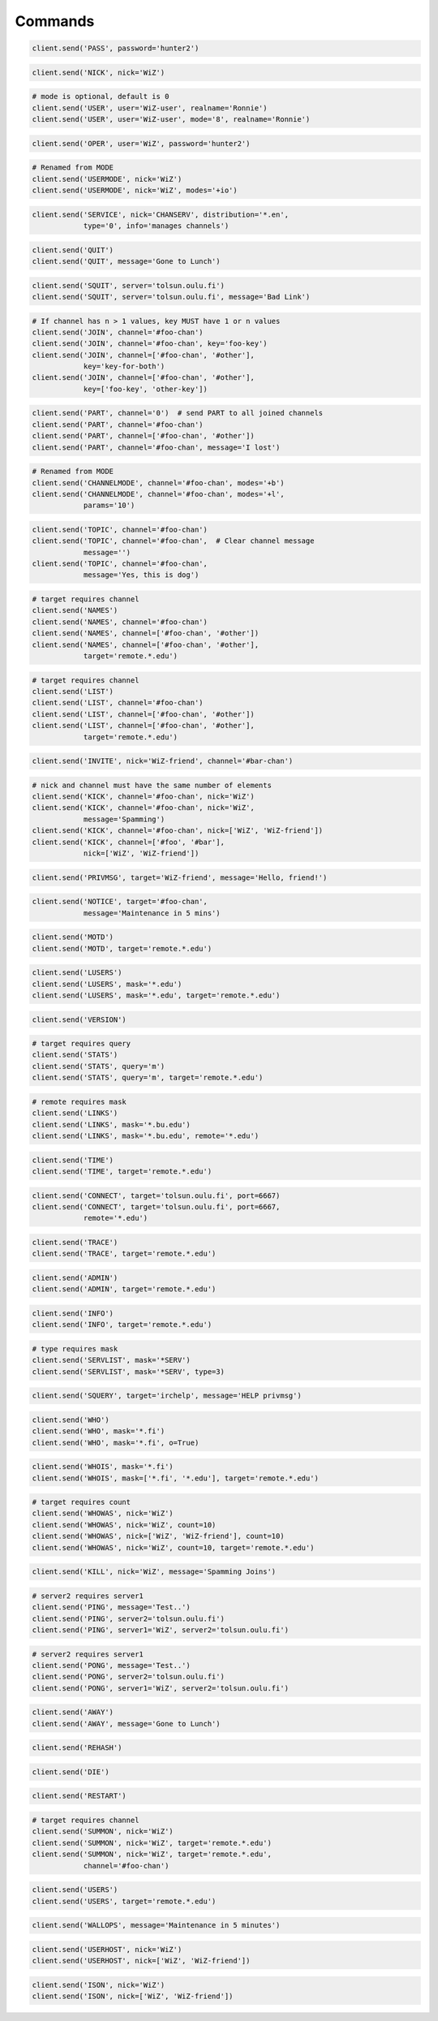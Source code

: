Commands
^^^^^^^^

.. code-block:: python

    client.send('PASS', password='hunter2')

.. code-block:: python

    client.send('NICK', nick='WiZ')

.. code-block:: python

    # mode is optional, default is 0
    client.send('USER', user='WiZ-user', realname='Ronnie')
    client.send('USER', user='WiZ-user', mode='8', realname='Ronnie')

.. code-block:: python

    client.send('OPER', user='WiZ', password='hunter2')

.. code-block:: python

    # Renamed from MODE
    client.send('USERMODE', nick='WiZ')
    client.send('USERMODE', nick='WiZ', modes='+io')

.. code-block:: python

    client.send('SERVICE', nick='CHANSERV', distribution='*.en',
                type='0', info='manages channels')

.. code-block:: python

    client.send('QUIT')
    client.send('QUIT', message='Gone to Lunch')

.. code-block:: python

    client.send('SQUIT', server='tolsun.oulu.fi')
    client.send('SQUIT', server='tolsun.oulu.fi', message='Bad Link')

.. code-block:: python

    # If channel has n > 1 values, key MUST have 1 or n values
    client.send('JOIN', channel='#foo-chan')
    client.send('JOIN', channel='#foo-chan', key='foo-key')
    client.send('JOIN', channel=['#foo-chan', '#other'],
                key='key-for-both')
    client.send('JOIN', channel=['#foo-chan', '#other'],
                key=['foo-key', 'other-key'])

.. code-block:: python

    client.send('PART', channel='0')  # send PART to all joined channels
    client.send('PART', channel='#foo-chan')
    client.send('PART', channel=['#foo-chan', '#other'])
    client.send('PART', channel='#foo-chan', message='I lost')

.. code-block:: python

    # Renamed from MODE
    client.send('CHANNELMODE', channel='#foo-chan', modes='+b')
    client.send('CHANNELMODE', channel='#foo-chan', modes='+l',
                params='10')

.. code-block:: python

    client.send('TOPIC', channel='#foo-chan')
    client.send('TOPIC', channel='#foo-chan',  # Clear channel message
                message='')
    client.send('TOPIC', channel='#foo-chan',
                message='Yes, this is dog')

.. code-block:: python

    # target requires channel
    client.send('NAMES')
    client.send('NAMES', channel='#foo-chan')
    client.send('NAMES', channel=['#foo-chan', '#other'])
    client.send('NAMES', channel=['#foo-chan', '#other'],
                target='remote.*.edu')

.. code-block:: python

    # target requires channel
    client.send('LIST')
    client.send('LIST', channel='#foo-chan')
    client.send('LIST', channel=['#foo-chan', '#other'])
    client.send('LIST', channel=['#foo-chan', '#other'],
                target='remote.*.edu')

.. code-block:: python

    client.send('INVITE', nick='WiZ-friend', channel='#bar-chan')

.. code-block:: python

    # nick and channel must have the same number of elements
    client.send('KICK', channel='#foo-chan', nick='WiZ')
    client.send('KICK', channel='#foo-chan', nick='WiZ',
                message='Spamming')
    client.send('KICK', channel='#foo-chan', nick=['WiZ', 'WiZ-friend'])
    client.send('KICK', channel=['#foo', '#bar'],
                nick=['WiZ', 'WiZ-friend'])

.. code-block:: python

    client.send('PRIVMSG', target='WiZ-friend', message='Hello, friend!')

.. code-block:: python

    client.send('NOTICE', target='#foo-chan',
                message='Maintenance in 5 mins')

.. code-block:: python

    client.send('MOTD')
    client.send('MOTD', target='remote.*.edu')

.. code-block:: python

    client.send('LUSERS')
    client.send('LUSERS', mask='*.edu')
    client.send('LUSERS', mask='*.edu', target='remote.*.edu')

.. code-block:: python

    client.send('VERSION')

.. code-block:: python

    # target requires query
    client.send('STATS')
    client.send('STATS', query='m')
    client.send('STATS', query='m', target='remote.*.edu')

.. code-block:: python

    # remote requires mask
    client.send('LINKS')
    client.send('LINKS', mask='*.bu.edu')
    client.send('LINKS', mask='*.bu.edu', remote='*.edu')

.. code-block:: python

    client.send('TIME')
    client.send('TIME', target='remote.*.edu')

.. code-block:: python

    client.send('CONNECT', target='tolsun.oulu.fi', port=6667)
    client.send('CONNECT', target='tolsun.oulu.fi', port=6667,
                remote='*.edu')

.. code-block:: python

    client.send('TRACE')
    client.send('TRACE', target='remote.*.edu')

.. code-block:: python

    client.send('ADMIN')
    client.send('ADMIN', target='remote.*.edu')

.. code-block:: python

    client.send('INFO')
    client.send('INFO', target='remote.*.edu')

.. code-block:: python

    # type requires mask
    client.send('SERVLIST', mask='*SERV')
    client.send('SERVLIST', mask='*SERV', type=3)

.. code-block:: python

    client.send('SQUERY', target='irchelp', message='HELP privmsg')

.. code-block:: python

    client.send('WHO')
    client.send('WHO', mask='*.fi')
    client.send('WHO', mask='*.fi', o=True)

.. code-block:: python

    client.send('WHOIS', mask='*.fi')
    client.send('WHOIS', mask=['*.fi', '*.edu'], target='remote.*.edu')

.. code-block:: python

    # target requires count
    client.send('WHOWAS', nick='WiZ')
    client.send('WHOWAS', nick='WiZ', count=10)
    client.send('WHOWAS', nick=['WiZ', 'WiZ-friend'], count=10)
    client.send('WHOWAS', nick='WiZ', count=10, target='remote.*.edu')

.. code-block:: python

    client.send('KILL', nick='WiZ', message='Spamming Joins')

.. code-block:: python

    # server2 requires server1
    client.send('PING', message='Test..')
    client.send('PING', server2='tolsun.oulu.fi')
    client.send('PING', server1='WiZ', server2='tolsun.oulu.fi')

.. code-block:: python

    # server2 requires server1
    client.send('PONG', message='Test..')
    client.send('PONG', server2='tolsun.oulu.fi')
    client.send('PONG', server1='WiZ', server2='tolsun.oulu.fi')

.. code-block:: python

    client.send('AWAY')
    client.send('AWAY', message='Gone to Lunch')

.. code-block:: python

    client.send('REHASH')

.. code-block:: python

    client.send('DIE')

.. code-block:: python

    client.send('RESTART')

.. code-block:: python

    # target requires channel
    client.send('SUMMON', nick='WiZ')
    client.send('SUMMON', nick='WiZ', target='remote.*.edu')
    client.send('SUMMON', nick='WiZ', target='remote.*.edu',
                channel='#foo-chan')

.. code-block:: python

    client.send('USERS')
    client.send('USERS', target='remote.*.edu')

.. code-block:: python

    client.send('WALLOPS', message='Maintenance in 5 minutes')

.. code-block:: python

    client.send('USERHOST', nick='WiZ')
    client.send('USERHOST', nick=['WiZ', 'WiZ-friend'])

.. code-block:: python

    client.send('ISON', nick='WiZ')
    client.send('ISON', nick=['WiZ', 'WiZ-friend'])
